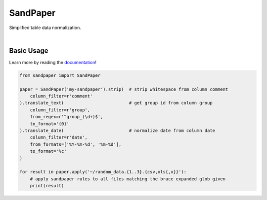 =========
SandPaper
=========

Simplified table data normalization.

|

.. image:: https://img.shields.io/pypi/v/sandpaper.svg
   :target: https://pypi.org/project/sandpaper/
   :alt: PyPi Status

.. image:: https://img.shields.io/github/tag/stephen-bunn/sandpaper.svg
   :target: https://github.com/stephen-bunn/sandpaper/releases/latest
   :alt: Repository Tag

.. image:: https://img.shields.io/pypi/pyversions/sandpaper.svg
   :target: https://pypi.org/project/sandpaper/
   :alt: Supported Versions

.. image:: https://img.shields.io/pypi/status/sandpaper.svg
   :target: https://pypi.org/project/sandpaper/
   :alt: Release Status

.. image:: https://img.shields.io/github/license/stephen-bunn/sandpaper.svg
   :target: https://github.com/stephen-bunn/sandpaper/blob/master/LICENSE
   :alt: License

.. image:: https://readthedocs.org/projects/sandpaper/badge/?version=latest
   :target: http://sandpaper.readthedocs.io/en/latest/?badge=latest
   :alt: Documentation Status

.. image:: https://travis-ci.org/stephen-bunn/sandpaper.svg?branch=master
   :target: https://travis-ci.org/stephen-bunn/sandpaper
   :alt: Build Status

.. image:: https://codecov.io/gh/stephen-bunn/sandpaper/branch/master/graph/badge.svg
   :target: https://codecov.io/gh/stephen-bunn/sandpaper
   :alt: Code Coverage

.. image:: https://requires.io/github/stephen-bunn/sandpaper/requirements.svg?branch=master
   :target: https://requires.io/github/stephen-bunn/sandpaper/requirements/?branch=master
   :alt: Requirements Status

.. image:: https://img.shields.io/badge/Say%20Thanks-!-1EAEDB.svg
   :target: https://saythanks.io/to/stephen-bunn
   :alt: Say Thanks


Basic Usage
-----------

Learn more by reading the `documentation <https://sandpaper.readthedocs.io/en/latest/>`_!


.. code:: python

    from sandpaper import SandPaper

    paper = SandPaper('my-sandpaper').strip(  # strip whitespace from column comment
        column_filter=r'comment'
    ).translate_text(                         # get group id from column group
        column_filter=r'group',
        from_regex=r'^group_(\d+)$',
        to_format='{0}'
    ).translate_date(                         # normalize date from column date
        column_filter=r'date',
        from_formats=['%Y-%m-%d', '%m-%d'],
        to_format='%c'
    )

    for result in paper.apply('~/random_data.{1..3}.{csv,xls{,x}}'):
        # apply sandpaper rules to all files matching the brace expanded glob given
        print(result)
